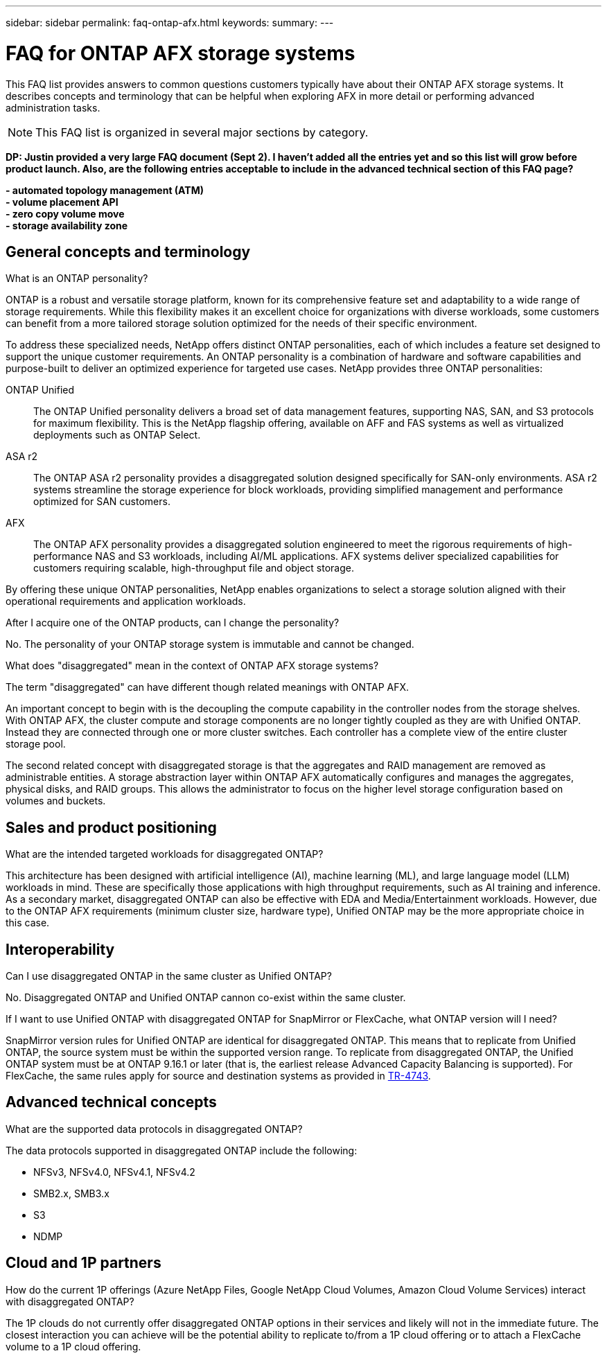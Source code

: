 ---
sidebar: sidebar
permalink: faq-ontap-afx.html
keywords: 
summary: 
---

= FAQ for ONTAP AFX storage systems
:hardbreaks:
:nofooter:
:icons: font
:linkattrs:
:imagesdir: ../media/

[.lead]
This FAQ list provides answers to common questions customers typically have about their ONTAP AFX storage systems. It describes concepts and terminology that can be helpful when exploring AFX in more detail or performing advanced administration tasks.

[NOTE]
This FAQ list is organized in several major sections by category.

// Comment to reviewers:
[big red]*DP: Justin provided a very large FAQ document (Sept 2). I haven't added all the entries yet and so this list will grow before product launch. Also, are the following entries acceptable to include in the advanced technical section of this FAQ page?*
 
[big red]*- automated topology management (ATM)*
[big red]*- volume placement API*
[big red]*- zero copy volume move*
[big red]*- storage availability zone*

== General concepts and terminology

.What is an ONTAP personality?

ONTAP is a robust and versatile storage platform, known for its comprehensive feature set and adaptability to a wide range of storage requirements. While this flexibility makes it an excellent choice for organizations with diverse workloads, some customers can benefit from a more tailored storage solution optimized for the needs of their specific environment.

To address these specialized needs, NetApp offers distinct ONTAP personalities, each of which includes a feature set designed to support the unique customer requirements. An ONTAP personality is a combination of hardware and software capabilities and purpose-built to deliver an optimized experience for targeted use cases. NetApp provides three ONTAP personalities:

ONTAP Unified::
The ONTAP Unified personality delivers a broad set of data management features, supporting NAS, SAN, and S3 protocols for maximum flexibility. This is the NetApp flagship offering, available on AFF and FAS systems as well as virtualized deployments such as ONTAP Select. 

ASA r2::
The ONTAP ASA r2 personality provides a disaggregated solution designed specifically for SAN-only environments. ASA r2 systems streamline the storage experience for block workloads, providing simplified management and performance optimized for SAN customers.

AFX::
The ONTAP AFX personality provides a disaggregated solution engineered to meet the rigorous requirements of high-performance NAS and S3 workloads, including AI/ML applications. AFX systems deliver specialized capabilities for customers requiring scalable, high-throughput file and object storage.

By offering these unique ONTAP personalities, NetApp enables organizations to select a storage solution aligned with their operational requirements and application workloads.

.After I acquire one of the ONTAP products, can I change the personality?

No. The personality of your ONTAP storage system is immutable and cannot be changed.

.What does "disaggregated" mean in the context of ONTAP AFX storage systems?

The term "disaggregated" can have different though related meanings with ONTAP AFX.

An important concept to begin with is the decoupling the compute capability in the controller nodes from the storage shelves. With ONTAP AFX, the cluster compute and storage components are no longer tightly coupled as they are with Unified ONTAP. Instead they are connected through one or more cluster switches. Each controller has a complete view of the entire cluster storage pool.

The second related concept with disaggregated storage is that the aggregates and RAID management are removed as administrable entities. A storage abstraction layer within ONTAP AFX automatically configures and manages the aggregates, physical disks, and RAID groups. This allows the administrator to focus on the higher level storage configuration based on volumes and buckets.

== Sales and product positioning

.What are the intended targeted workloads for disaggregated ONTAP?

This architecture has been designed with artificial intelligence (AI), machine learning (ML), and large language model (LLM) workloads in mind. These are specifically those applications with high throughput requirements, such as AI training and inference. As a secondary market, disaggregated ONTAP can also be effective with EDA and Media/Entertainment workloads. However, due to the ONTAP AFX requirements (minimum cluster size, hardware type), Unified ONTAP may be the more appropriate choice in this case.

== Interoperability

.Can I use disaggregated ONTAP in the same cluster as Unified ONTAP? 

No. Disaggregated ONTAP and Unified ONTAP cannon co-exist within the same cluster. 

.If I want to use Unified ONTAP with disaggregated ONTAP for SnapMirror or FlexCache, what ONTAP version will I need?

SnapMirror version rules for Unified ONTAP are identical for disaggregated ONTAP. This means that to replicate from Unified ONTAP, the source system must be within the supported version range. To replicate from disaggregated ONTAP, the Unified ONTAP system must be at ONTAP 9.16.1 or later (that is, the earliest release Advanced Capacity Balancing is supported). For FlexCache, the same rules apply for source and destination systems as provided in https://www.netapp.com/pdf.html?item=/media/7336-tr4743.pdf[TR-4743^].

== Advanced technical concepts
 
.What are the supported data protocols in disaggregated ONTAP?

The data protocols supported in disaggregated ONTAP include the following:

* NFSv3, NFSv4.0, NFSv4.1, NFSv4.2 
* SMB2.x, SMB3.x
* S3
* NDMP

== Cloud and 1P partners

.How do the current 1P offerings (Azure NetApp Files, Google NetApp Cloud Volumes, Amazon Cloud Volume Services) interact with disaggregated ONTAP?

The 1P clouds do not currently offer disaggregated ONTAP options in their services and likely will not in the immediate future. The closest interaction you can achieve will be the potential ability to replicate to/from a 1P cloud offering or to attach a FlexCache volume to a 1P cloud offering.
